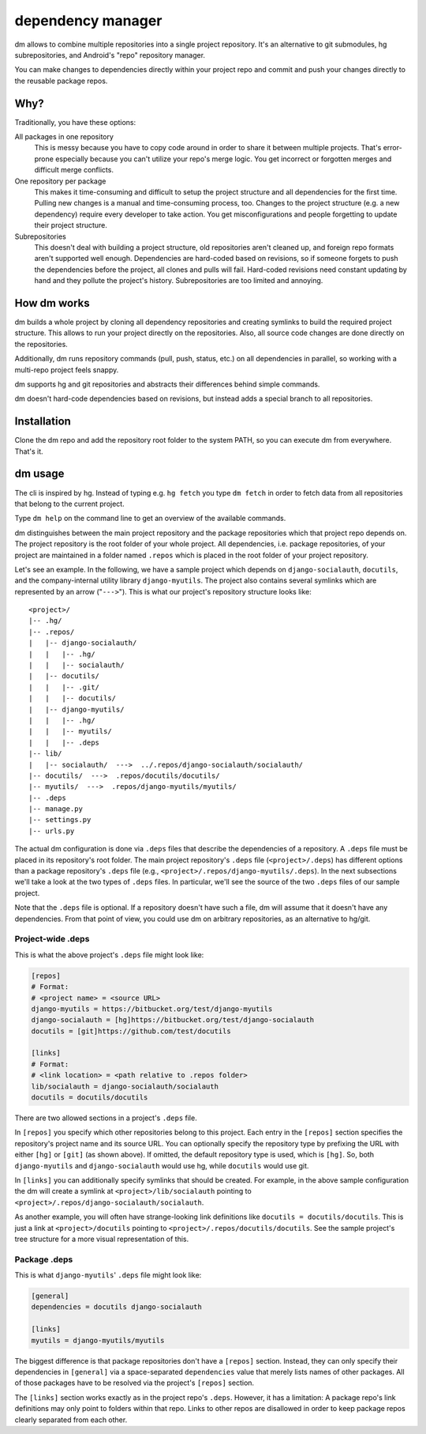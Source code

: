 dependency manager
==================
dm allows to combine multiple repositories into a single project repository.
It's an alternative to git submodules, hg subrepositories, and Android's "repo"
repository manager.

You can make changes to dependencies directly within your project repo
and commit and push your changes directly to the reusable package repos.

Why?
----
Traditionally, you have these options:

All packages in one repository
   This is messy because you have to copy code around in order to share it
   between multiple projects. That's error-prone especially because you can't
   utilize your repo's merge logic. You get incorrect or forgotten
   merges and difficult merge conflicts.

One repository per package
   This makes it time-consuming and difficult to setup the project structure
   and all dependencies for the first time. Pulling new changes is a manual
   and time-consuming process, too. Changes to the project structure
   (e.g. a new dependency) require every developer to take action.
   You get misconfigurations and people forgetting to update their project structure.

Subrepositories
   This doesn't deal with building a project structure, old repositories
   aren't cleaned up, and foreign repo formats aren't supported well enough.
   Dependencies are hard-coded based on revisions, so if someone forgets to push
   the dependencies before the project, all clones and pulls will fail.
   Hard-coded revisions need constant updating by hand and they pollute the project's
   history. Subrepositories are too limited and annoying.

How dm works
------------
dm builds a whole project by cloning all dependency repositories and creating
symlinks to build the required project structure.
This allows to run your project directly on the repositories.
Also, all source code changes are done directly on the repositories.

Additionally, dm runs repository commands (pull, push, status, etc.) on all
dependencies in parallel, so working with a multi-repo project feels snappy.

dm supports hg and git repositories and abstracts their differences behind
simple commands.

dm doesn't hard-code dependencies based on revisions, but instead adds a
special branch to all repositories.


Installation
------------
Clone the dm repo and add the repository root folder to the system PATH, so
you can execute dm from everywhere. That's it.


dm usage
--------
The cli is inspired by hg. Instead of typing e.g. ``hg fetch`` you type
``dm fetch`` in order to fetch data from all repositories that belong to the
current project.

Type ``dm help`` on the command line to get an overview of the available
commands.

dm distinguishes between the main project repository and the package repositories which
that project repo depends on.
The project repository is the root folder of your whole project.
All dependencies, i.e. package repositories, of your project are maintained in a folder
named ``.repos`` which is placed in the root folder of your project repository.

Let's see an example.
In the following, we have a sample project which depends on ``django-socialauth``,
``docutils``, and the company-internal utility library ``django-myutils``.
The project also contains several symlinks which are represented by an arrow ("``--->``").
This is what our project's repository structure looks like::

   <project>/
   |-- .hg/
   |-- .repos/
   |   |-- django-socialauth/
   |   |   |-- .hg/
   |   |   |-- socialauth/
   |   |-- docutils/
   |   |   |-- .git/
   |   |   |-- docutils/
   |   |-- django-myutils/
   |   |   |-- .hg/
   |   |   |-- myutils/
   |   |   |-- .deps
   |-- lib/
   |   |-- socialauth/  --->  ../.repos/django-socialauth/socialauth/
   |-- docutils/  --->  .repos/docutils/docutils/
   |-- myutils/  --->  .repos/django-myutils/myutils/
   |-- .deps
   |-- manage.py
   |-- settings.py
   |-- urls.py

The actual dm configuration is done via ``.deps`` files that describe the dependencies
of a repository. A ``.deps`` file must be placed in its repository's root folder.
The main project repository's ``.deps`` file (``<project>/.deps``) has different options
than a package repository's ``.deps`` file (e.g.,
``<project>/.repos/django-myutils/.deps``).
In the next subsections we'll take a look at the two types of ``.deps`` files.
In particular, we'll see the source of the two ``.deps`` files of our sample project.

Note that the ``.deps`` file is optional. If a repository doesn't have such a file,
dm will assume that it doesn't have any dependencies. From that point of view, you could
use dm on arbitrary repositories, as an alternative to hg/git.

Project-wide .deps
__________________

This is what the above project's ``.deps`` file might look like:

.. sourcecode:: ini

    [repos]
    # Format:
    # <project name> = <source URL>
    django-myutils = https://bitbucket.org/test/django-myutils
    django-socialauth = [hg]https://bitbucket.org/test/django-socialauth
    docutils = [git]https://github.com/test/docutils

    [links]
    # Format:
    # <link location> = <path relative to .repos folder>
    lib/socialauth = django-socialauth/socialauth
    docutils = docutils/docutils

There are two allowed sections in a project's ``.deps`` file.

In ``[repos]`` you specify which other repositories belong to this project.
Each entry in the ``[repos]`` section specifies the repository's project name and its
source URL. You can optionally specify the repository type by prefixing the URL with
either ``[hg]`` or ``[git]`` (as shown above). If omitted, the default repository type is
used, which is ``[hg]``. So, both ``django-myutils`` and ``django-socialauth`` would use
hg, while ``docutils`` would use git.

In ``[links]`` you can additionally specify symlinks that should be created.
For example, in the above sample configuration the dm will create a symlink at
``<project>/lib/socialauth`` pointing to
``<project>/.repos/django-socialauth/socialauth``.

As another example, you will often have strange-looking link definitions like
``docutils = docutils/docutils``. This is just a link at ``<project>/docutils`` pointing
to ``<project>/.repos/docutils/docutils``.
See the sample project's tree structure for a more visual representation of this.


Package .deps
_____________

This is what ``django-myutils``' ``.deps`` file might look like:

.. sourcecode:: ini

    [general]
    dependencies = docutils django-socialauth

    [links]
    myutils = django-myutils/myutils

The biggest difference is that package repositories don't have a ``[repos]`` section.
Instead, they can only specify their dependencies in ``[general]`` via a space-separated
``dependencies`` value that merely lists names of other packages. All of those packages
have to be resolved via the project's ``[repos]`` section.

The ``[links]`` section works exactly as in the project repo's ``.deps``.
However, it has a limitation: A package repo's link definitions may only point to folders
within that repo. Links to other repos are disallowed in order to keep package repos
clearly separated from each other.
